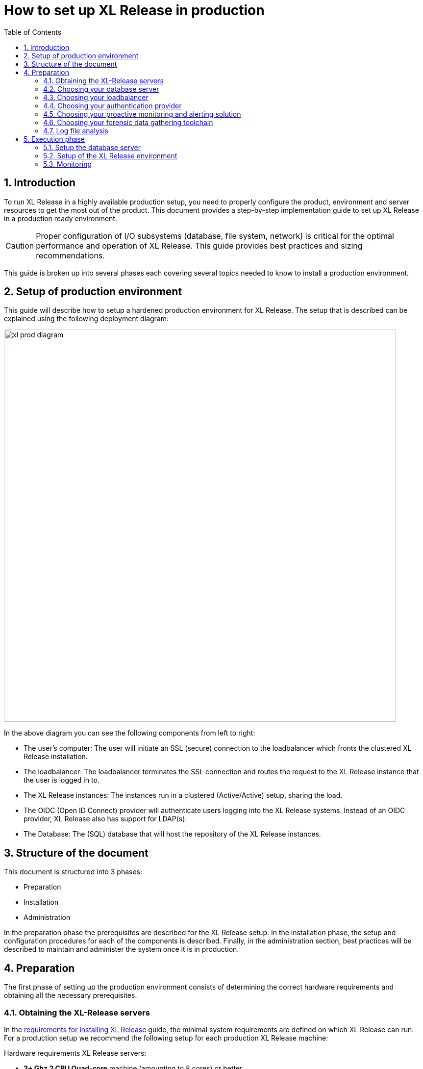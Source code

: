 = How to set up XL Release in production
:sectnums:
:toc2: right
:page-liquid:
:page-categories: [xl-release]
:page-subject: Installation
:page-tags: [production, setup, installation]

== Introduction
To run XL Release in a highly available production setup, you need to properly configure the product, environment and server resources to get the most out of the product. This document provides a step-by-step implementation guide to set up XL Release in a production ready environment.

CAUTION: Proper configuration of I/O subsystems (database, file system, network) is critical for the optimal performance and operation of XL Release. This guide provides best practices and sizing recommendations.

This guide is broken up into several phases each covering several topics needed to know to install a production environment.

== Setup of production environment
This guide will describe how to setup a hardened production environment for XL Release. The setup that is described can be explained using the following deployment diagram:

image::../../images/xl-prod-diagram.png[,800,,align="center"]

In the above diagram you can see the following components from left to right:

- The user's computer: The user will initiate an SSL (secure) connection to the loadbalancer which fronts the clustered XL Release installation.
- The loadbalancer: The loadbalancer terminates the SSL connection and routes the request to the XL Release instance that the user is logged in to.
- The XL Release instances: The instances run in a clustered (Active/Active) setup, sharing the load.
- The OIDC (Open ID Connect) provider will authenticate users logging into the XL Release systems. Instead of an OIDC provider, XL Release also has support for LDAP(s).
- The Database: The (SQL) database that will host the repository of the XL Release instances.

== Structure of the document
This document is structured into 3 phases:

- Preparation
- Installation
- Administration

In the preparation phase the prerequisites are described for the XL Release setup. In the installation phase, the setup and configuration procedures for each of the components is described. Finally, in the administration section, best practices will be described to maintain and administer the system once it is in production.

== Preparation
The first phase of setting up the production environment consists of determining the correct hardware requirements and obtaining all the necessary prerequisites.

=== Obtaining the XL-Release servers
In the link:../concept/requirements-for-installing-xl-release.html[requirements for installing XL Release] guide, the minimal system requirements are defined on which XL Release can run. For a production setup we recommend the following setup for each production XL Release machine:

Hardware requirements XL Release servers:

- **3+ Ghz 2 CPU Quad-core** machine (amounting to 8 cores) or better.
- **16 GB RAM** or more
- **500GB** harddisk space

XebiaLabs has performance tested XL Release 7.5.0 with this setup. TODO

XL Release supports both Microsoft Windows and Linux/Unix operating systems to run on. Any 64-bit version of Windows works. Ensure that whichever Operating System you run, you are always running the latest security updates.

Furthermore XL Release requires **Java8**. Both the Oracle JDK or JRE, as well as OpenJDK are supported. Again, please always run the latest patch level of the JDK/JRE unless otherwise instructed.

NOTE: All the XL Release cluster nodes _should_ reside in the same network segment. This is required for the clustering protocol to function correctly. For optimal performance it is also recommended to put the database server in the same network segment to minimize network latency.

=== Choosing your database server
For a production setup you need to use an external (clustered) database to store both the active as well as the archived data of XL Release. You have the choice of the following database to store the repository in:

- Oracle 11g
- Oracle 12c
- PostgreSQL versions 9.3, 9.4, 9.5, 9.6, and 10.1
- MySQL versions 5.5, 5.6, and 5.7
- Microsoft SQL Server 2012 and later
- DB2 versions 10.5 and 11.1

Please refer to the relevant documentation of the database server of your choice for hardware recommendations.

=== Choosing your loadbalancer
In order to run an HA setup of XL Release, you need to front the installation with a loadbalancer so that users are unaware of which of the clustered nodes they're being routed to. The example configuration given in this document is for HAProxy.
However any HTTP(s) loadbalancer that supports the following features is supported for following this guide:

- SSL offloading
- Checking a custom HTTP endpoint for node availability
- Sticky sessions

Loadbalancers that support this feature set are (not limited to):

- link:https://www.citrix.com/products/netscaler-adc/[Citrix NetScaler]
- link:https://f5.com/products/big-ip[F5 BIG-IP]
- link:http://www.haproxy.org/[HAProxy]

=== Choosing your authentication provider
XL Release has support for a number of (SSO) authentication providers. In its most basic form, there is support for LDAPS (Secure LDAP). However for modern environments, there is also support for authentication through an link:http://openid.net/connect/[OIDC provider].

A large number of cloud providers have support for authenticating through OIDC:

- link:https://developers.google.com/identity/protocols/OpenIDConnect[Google Identity Platform]
- link:https://docs.microsoft.com/en-us/azure/active-directory/develop/active-directory-protocols-openid-connect-code#register-your-application-with-your-ad-tenant[Microsoft Azure Active Directory (Office 365)]
- link:https://developer.okta.com/docs/api/resources/oidc.html#openid-connect-api[OKTA Identity provider]

If you don't want to depend on a cloud provider, or your SSO solution is not compatible with OIDC, it is possible to integrate your SSO with link:http://www.keycloak.org[Keycloak], which is an OIDC bridge.

=== Choosing your proactive monitoring and alerting solution
For a production installation XebiaLabs recommends setting up a proactive monitoring system to monitor system and product performance for the different parts of your installation. XL Release exposes internal and system metrics over JMX. Any monitoring system that can read JMX data can be sed to monitor the installation.

Typical monitoring and alerting tools that can be hooked up to XL Release are:

- link:https://www.nagios.org/[Nagios]
- link:https://www.dynatrace.com/[Dynatrace]
- link:https://www.appdynamics.com/[AppDynamics]

These tools allow to monitor the product and the systems it is running on in real time. This will allow you to set thresholds and alert on them so that appropriate action can be taken before a system goes down.

=== Choosing your forensic data gathering toolchain
Next to doing proactive monitoring, for a production installation it is good practice to have data gathering available. When gathering forensic data you can analyze this at a later point in time. This gathered data can be used to determine root cause analysis for outages. It can also be used to determine usage patterns or peak load patterns.

For this kind of monitoring a timeseries database is typically used. XL Release can be hooked up to either:

- link:https://www.influxdata.com/time-series-platform/influxdb/[InfluxDB]
- link:https://prometheus.io/[Prometheus]

The gathered data can then be graphed and analyzed using tools such as link:https://grafana.com[Grafana]

Next to system monitoring, another set of tools that are useful for forensic data analysis is the ELK stack.

=== Log file analysis
The third kind of monitoring that should be hooked up to a production system is log file monitoring. An industry standard stack for this is the ELK stack. This stack consists of:

- link:https://elastic.co[Elasticsearch]
- link:https://www.elastic.co/products/logstash[Logstash]
- link:https://www.elastic.co/products/kibana[Kibana]

This stack will read and index the log files while they're being written, so that they can be easily analyzed during a root cause analysis for a production outage.

== Execution phase
Once all the machines in the production environment are available, XL Release and subsystems can be installed and activated.

=== Setup the database server
XL Release requires two separate schemas in the target database platform. Typically schemas are tied to users by default. XL Release will use the main schema to store its active data in. The second schema is used to store the compliancy / archived (immutable) data in.

For this guide we will create the following users and schemas:

- `xlrelease`: This will be the user/schema for the active release data.
- `xlrarchive`: This will be the user/schema for the compliance release data. This schema will over time grow in size.

For some of the databases some extra configuration options need to be set for them to be supported or to perform better.

==== DB2
XL Release requires that DB2 is set in MySQL compatible mode in order for it to support the pagination queries. Please run the following command on your DB2 database to enable this:

[source,console]
----
$ db2set DB2_COMPATIBILITY_VECTOR=MYS
$ db2stop
$ db2start
----

==== MySQL / MariaDB
The default installation of MySQL is not tuned to be run on a dedicated high-end machine. XebiaLabs recommends changing the following settings of MySQL to improve its performance. These settings can be set in the MySQL options file. See the link:https://dev.mysql.com/doc/refman/5.7/en/option-files.html[MySQL documentation] to locate this file on your operating system.

[cols="^,2",options="header"]
|===
| Setting | Value
| `innodb_buffer_pool_size` | XebiaLabs recommends setting this to 70-75% of the available RAM of the database server, but not higher. This setting controls how much of the database structure can be kept in memory. The larger it is, the better performant the application will be due to caching at the database level.
| `innodb_log_file_size` | XebiaLabs recommends setting this to `256M`. This setting controls how much redo logs MySQL keeps. This setting should be set large enough so that MySQL can smooth out peak loads by keeping transactions in the redo log.
| `innodb_thread_concurrency` | XebiaLabs recommends setting this to `2 * CPU cores` of the database server. So for a 2 CPU Quad-core machine, this setting should be set to `2 CPU * 4 Cores * 2 = 16`.
| `max_allowed_packet` | XebiaLabs recommends setting this value to `16M`. This setting controls how large the packet can be that the server transmits to the client. As the XL Release database for some columns works with BLOBs, this setting is recommended over the default of `1M`.
| `open_files_limit` | XebiaLabs recommends setting this value to `10000` for large installations. This setting controls how many file descriptors the MySQL database can keep open. This setting cannot be configured higher than the output of `ulimit -n` on a Linux/Unix system. Please refer to the documentation of your operating system if this limit is lower than the recommended value.
| `innodb_flush_log_at_trx_commit` a| **Advanced**: The default setting of this option is `1` which means that every transaction is always flushed to disk on commit, ensuring full ACID compliance. Setting this to either `0` (only flush the transaction buffer once per second to the transaction log), or `2` (directly write the transaction to the transaction log, flush the log once per second to disk), can lead to transaction loss of up to a second worth of data.

When using battery backed disk-cache, this setting can be set to `2` to prevent direct flushes to disk. The battery backed disk-cache will then ensure that the cache is flushed to disk before the power fails.
|===

==== PostgreSQL
There are a number of settings in a default installation of PostgreSQL that can be tuned to better perform on higher end systems. These configuration options can be set in the PostgreSQL configuration file. See the link:https://www.postgresql.org/docs/9.6/static/runtime-config-file-locations.html[PostgreSQL documentation] to locate this file on your operating system.


[cols="^,2",options="header"]
|===
| Setting | Value
| `shared_buffers` | XebiaLabs recommends setting this to 30% of the available RAM of the database server. This setting controls how much memory is dedicated to PostgreSQL to use for caching data.
| `effective_cache_size` | XebiaLabs recommends setting this to 50% of the available RAM of the database server. This setting provides an estimate of how much memory is available for disk caching. The PostgreSQL query planner uses this to figure out whether query plan results would fit in memory or not.
| `checkpoint_segments` | Xebialabs recommends setting this to `64`. This setting controls how often the Write Ahead Log (WAL) is checkpointed. The WAL is written in 16MB segments. Setting this to `64` means that either once every `64 * 16MB = 1024MB` or once per 5 minutes the WAL is checkpointed, whichever is reached first.
| `default_statistics_target` | XebiaLabs recommends setting this to `250`. This setting controls the amount of information stored in the statistics tables for optimizing query execution.
| `work_mem` | XebiaLabs recommends setting this to 0.2% of the available RAM of the database server. This setting controls how much memory is available per connection for doing in memory sorts and joins of query results. In a 100 connection scenario this will amount to 20% of the available RAM in total.
| `maintenance_work_mem` | XebiaLabs recommends setting this to 2% of the available RAM. This setting controls the amount of memory available to PostgreSQL for maintenance operations such as VACUUM and ANALYZE.
| `synchronous_commit` | **Advanced**: The default setting of this option is `on`, this guarantees full ACID compliance and no data-loss on power failure. If you have a battery-backed disk cache, you can switch this setting to `off` to get an increase in transactions per second.
|===

=== Setup of the XL Release environment
As XL Release has the potential of running both remote and local script tasks, you need to take care to harden the XL Release environment from (accidental) abuse. There are many industry standard practices to ensure that an app is running in a sandboxed environment. At the very least we recommend taking the following actions:

==== Installation
This section describes how to install XL Release on the machines so that it is installed with minimum rights.

. Create a dedicated _non-root_ user called `xl-release`. This ensures that you can lock down the operating system and prevents accidental privilege escalations.
. Create a directory under `/opt` called `xebialabs`, where the `xl-release` user has _read_ access.
. Extract a clean version of XL Release in the `/opt/xebialabs` directory.
. Change the ownership of the installed product to `xl-release`, and grant the user _read_ access to the installation directory.
. Grant the `xl-release` user _write_ access to the `/opt/xebialabs/xl-release-<version>-server/conf` and `/opt/xebialabs/xl-release-<version>-server/log` directories.
. Copy your license file, obtained from link:https://dist.xebialabs.com/customer/license[the XebiaLabs distribution site] to the `/opt/xebialabs/xl-release-<version>-server/conf` directory.

==== Configuration of the SQL Repository
For a clustered production setup XL Release requires than an external database is configured. This is documented in the following guide:

- link:configure-the-xl-release-sql-repository-in-a-database.html[How to configure the XL Release SQL repository in a database]

==== Configuration of the XL Release clustering
To configure XL Release in a clustered active/active setup, please read the following guide:

- link:configure-cluster.html[How to configure cluster mode]

==== Configuration of user authentication
Next to the cluster and database configuration, you will also need to setup a secure way of authenticating the user. For production setups, XebiaLabs recommends using either an OIDC provider, or an LDAP directory system over the **LDAPS** protocol. For setting these up, please refer to the following configuration guides:

- link:../concept/xl-release-oidc-authentication.html[Configure Open ID Connect authentication for XL Release]
- link:configure-ldap-security-for-xl-release.html[Configure LDAP security for XL Release]

==== Configuration of the XL Release JVM options
By default XL Release is configured to provide a good out of the box trial experience. For optimal production use, the runtime configuration of XL Release needs to be configured. XebiaLabs recommends adding/changing the following settings in the `conf/xlr-wrapper-linux.conf`

[cols="^,2",options="header"]
|===
| Setting | Value
| `-server` | Instructs the JVM to run in the server profile
| `-Xms8192m` | Instructs the JVM to reserve a minimum of 8GB of Heap space
| `-Xmx8192m` | Instructs the JVM to reserve a maximum of 8GB of Heap space
| `-XX:+UnlockExperimentalVMOptions` | Instructs the JVM to unlock experimental options
| `-XX:MaxMetaspaceSize=1024m` | Instructs the JVM to assign 1GB of memory to the Metaspace region (off-heap memory region for loading classes and native libraries)
| `-Xss1024k` | Instructs the JVM to limit the stack size to 1MB
| `-XX:+UseG1GC` | Instructs the JVM to use the new G1 (Garbage First) Garbage Collector. As of Java9 this will be the default GC.
| `-Dsun.net.inetaddr.ttl=60` |
| `-XX:+HeapDumpOnOutOfMemoryError` | Instructs the JVM to dump the heap to a file in case of an OutOfMemoryError. This is useful for debugging purposes after the XL Release process has crashed.
| `-XX:HeapDumpPath=log/` | Instructs the JVM to store the generated heap dumps to the `log/` directory of the XL Release server.
|===

=== Monitoring
Hardware monitoring and alerting
- Network
- Disk
- RAM
- CPU

Product monitoring


Database monitoring

